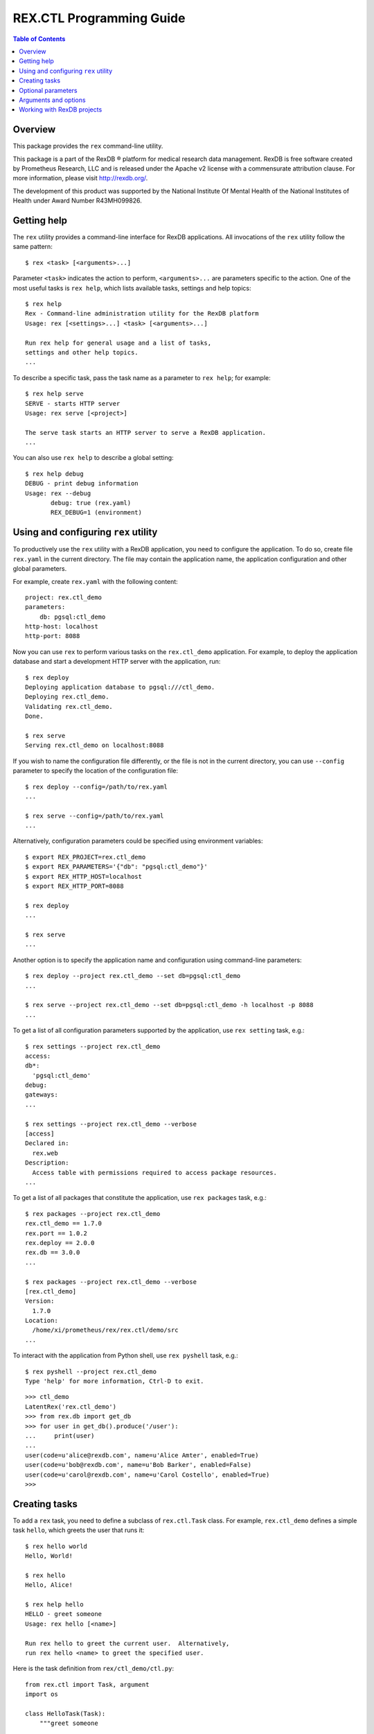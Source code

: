 *****************************
  REX.CTL Programming Guide
*****************************

.. contents:: Table of Contents
.. role:: mod(literal)
.. role:: class(literal)
.. role:: meth(literal)
.. role:: attr(literal)
.. role:: func(literal)


Overview
========

This package provides the ``rex`` command-line utility.

This package is a part of the RexDB |R| platform for medical research data
management.  RexDB is free software created by Prometheus Research, LLC and is
released under the Apache v2 license with a commensurate attribution clause.  For
more information, please visit http://rexdb.org/.

The development of this product was supported by the National Institute
Of Mental Health of the National Institutes of Health under Award Number
R43MH099826.

.. |R| unicode:: 0xAE .. registered trademark sign


Getting help
============

.. highlight:: console

The ``rex`` utility provides a command-line interface for RexDB applications.
All invocations of the ``rex`` utility follow the same pattern::

    $ rex <task> [<arguments>...]

Parameter ``<task>`` indicates the action to perform, ``<arguments>...`` are
parameters specific to the action.  One of the most useful tasks is ``rex
help``, which lists available tasks, settings and help topics::

    $ rex help
    Rex - Command-line administration utility for the RexDB platform
    Usage: rex [<settings>...] <task> [<arguments>...]

    Run rex help for general usage and a list of tasks,
    settings and other help topics.
    ...

To describe a specific task, pass the task name as a parameter to ``rex help``;
for example::

    $ rex help serve
    SERVE - starts HTTP server
    Usage: rex serve [<project>]

    The serve task starts an HTTP server to serve a RexDB application.
    ...

You can also use ``rex help`` to describe a global setting::

    $ rex help debug
    DEBUG - print debug information
    Usage: rex --debug
           debug: true (rex.yaml)
           REX_DEBUG=1 (environment)


Using and configuring ``rex`` utility
=====================================

To productively use the ``rex`` utility with a RexDB application, you need to
configure the application.  To do so, create file ``rex.yaml`` in the current
directory.  The file may contain the application name, the application
configuration and other global parameters.

.. highlight:: yaml

For example, create ``rex.yaml`` with the following content::

    project: rex.ctl_demo
    parameters:
        db: pgsql:ctl_demo
    http-host: localhost
    http-port: 8088

.. highlight:: console

Now you can use ``rex`` to perform various tasks on the :mod:`rex.ctl_demo`
application.   For example, to deploy the application database and start a
development HTTP server with the application, run::

    $ rex deploy
    Deploying application database to pgsql:///ctl_demo.
    Deploying rex.ctl_demo.
    Validating rex.ctl_demo.
    Done.

    $ rex serve
    Serving rex.ctl_demo on localhost:8088

If you wish to name the configuration file differently, or the file is not in
the current directory, you can use ``--config`` parameter to specify the
location of the configuration file::

    $ rex deploy --config=/path/to/rex.yaml
    ...

    $ rex serve --config=/path/to/rex.yaml
    ...

Alternatively, configuration parameters could be specified using environment
variables::

    $ export REX_PROJECT=rex.ctl_demo
    $ export REX_PARAMETERS='{"db": "pgsql:ctl_demo"}'
    $ export REX_HTTP_HOST=localhost
    $ export REX_HTTP_PORT=8088

    $ rex deploy
    ...

    $ rex serve
    ...

Another option is to specify the application name and configuration using
command-line parameters::

    $ rex deploy --project rex.ctl_demo --set db=pgsql:ctl_demo
    ...

    $ rex serve --project rex.ctl_demo --set db=pgsql:ctl_demo -h localhost -p 8088
    ...

To get a list of all configuration parameters supported by the application, use
``rex setting`` task, e.g.::

    $ rex settings --project rex.ctl_demo
    access:
    db*:
      'pgsql:ctl_demo'
    debug:
    gateways:
    ...

    $ rex settings --project rex.ctl_demo --verbose
    [access]
    Declared in:
      rex.web
    Description:
      Access table with permissions required to access package resources.
    ...

To get a list of all packages that constitute the application, use ``rex
packages`` task, e.g.::

    $ rex packages --project rex.ctl_demo
    rex.ctl_demo == 1.7.0
    rex.port == 1.0.2
    rex.deploy == 2.0.0
    rex.db == 3.0.0
    ...

    $ rex packages --project rex.ctl_demo --verbose
    [rex.ctl_demo]
    Version:
      1.7.0
    Location:
      /home/xi/prometheus/rex/rex.ctl/demo/src
    ...

.. highlight:: console

To interact with the application from Python shell, use ``rex pyshell`` task,
e.g.::

    $ rex pyshell --project rex.ctl_demo
    Type 'help' for more information, Ctrl-D to exit.

.. highlight:: python

::

    >>> ctl_demo
    LatentRex('rex.ctl_demo')
    >>> from rex.db import get_db
    >>> for user in get_db().produce('/user'):
    ...     print(user)
    ... 
    user(code=u'alice@rexdb.com', name=u'Alice Amter', enabled=True)
    user(code=u'bob@rexdb.com', name=u'Bob Barker', enabled=False)
    user(code=u'carol@rexdb.com', name=u'Carol Costello', enabled=True)
    >>>


Creating tasks
==============

.. highlight:: console

To add a ``rex`` task, you need to define a subclass of :class:`rex.ctl.Task`
class.  For example, :mod:`rex.ctl_demo` defines a simple task ``hello``, which
greets the user that runs it::

    $ rex hello world
    Hello, World!

    $ rex hello
    Hello, Alice!

    $ rex help hello
    HELLO - greet someone
    Usage: rex hello [<name>]

    Run rex hello to greet the current user.  Alternatively,
    run rex hello <name> to greet the specified user.

.. highlight:: python

Here is the task definition from ``rex/ctl_demo/ctl.py``::

    from rex.ctl import Task, argument
    import os

    class HelloTask(Task):
        """greet someone

        Run `rex hello` to greet the current user.  Alternatively,
        run `rex hello <name>` to greet the specified user.
        """

        name = 'hello'

        class arguments:
            name = argument(default=None)

        def __call__(self):
            name = self.name or os.environ['USER']
            print "Hello, %s!" % name.capitalize()

To define a task, we need to specify the task name, its arguments and optional
parameters, write the task description and the code to execute when the task is
invoked.

Class attribute :attr:`rex.ctl.Task.name` specifies the task name.  Task
arguments are defined as attributes of a nested class ``arguments``.  Task
description for ``rex help`` command is derived from the class docstring.
When the task is invoked, ``rex`` executes the :meth:`rex.ctl.Task.__call__`
method of the class.  The value of the parameter is stored as an attribute
on the task instance.

To let the ``rex`` utility find the task definition, add an entry point
``rex.ctl`` to the package's ``setup.py`` file.  For ``rex.ctl_demo`` package,
we add::

    setup(
        name='rex.ctl_demo',
        [...]
        entry_points={'rex.ctl': ['rex = rex.ctl_demo']},
        [...]
    )


Optional parameters
===================

Many ``rex`` tasks accept optional parameters, or *options*.  You can define a
task option using the ``options`` container; here is an example::

    from rex.ctl import Task, argument, option
    import sys
    import os

    class WriteHelloTask(Task):

        name = 'write-hello'

        class arguments:
            name = argument(default=None)

        class options:
            output = option('o', default=None)

        def __call__(self):
            name = self.name or os.environ['USER']
            stream = (open(self.output, 'w')
                      if self.output is not None else sys.stdout)
            stream.write("Hello, %s!\n" % name.capitalize())

.. highlight:: console

The task ``rex write-hello`` has a single option ``--output`` that lets you
specify the name of the file where the task writes the greeting.  You can use
either a long form (``--output``) or a short form (``-o``) or you could omit
the option entirely.  For example::

    $ rex write-hello --output=hello.txt
    $ cat hello.txt
    Hello, Alice!

    $ rex write-hello -o hello.txt
    $ cat hello.txt
    Hello, Alice!

    $ rex write-hello
    Hello, Alice!

.. highlight:: python

You can also define a global option, which is visible for all tasks.  Let's
define an option ``default-hello-name`` that could be used by a greeting task
when the user omits the name.  Here is its definition from
``rex/ctl_demo/ctl.py``::

    from rex.ctl import Global
    import os

    class DefaultHelloNameGlobal(Global):
        """the name to use for greetings (if not set: login name)"""

        name = 'default-hello-name'
        default = os.environ['USER']

Values of global options are stored as attributes of a global object ``env``.
For example, ``env.default_hello_name`` keeps the value of the
``default-hello-name`` option.

Here is an example of a command that uses a global option::

    from rex.ctl import Task, argument, env

    class GlobalHelloTask(Task):

        name = 'global-hello'

        class arguments:
            name = argument(default=None)

        def __call__(self):
            name = self.name or env.default_hello_name
            print "Hello, %s!" % name.capitalize()

.. highlight:: console

There are several ways you could pass a value of a global option to ``rex``.
You can add it as a command-line parameter::

    $ rex --default-hello-name=world global-hello
    Hello, World!

Anternatively you can pass it using an environment variable::

    $ export REX_DEFAULT_HELLO_NAME=world
    $ rex global-hello
    Hello, World!

.. highlight:: yaml

Finally, you can put a global option to a configuration file ``rex.yaml``::

    default-hello-name: world

.. highlight:: console

Then run ``rex`` in the same directory::

    $ rex global-hello
    Hello, World!


Arguments and options
=====================

We use :class:`rex.ctl.argument` and :class:`rex.ctl.option` to define task
parameters.  The :class:`rex.ctl.argument` descriptor accepts the following
arguments:

``check``
    A function called to validate and transform the value of the argument.
    The function must return the transformed value or raise ``ValueError``
    exception on error.
``default``
    The default value of the argument.  If not specified, the argument
    is considered mandatory.
``plural``
    If set, the argument may consume more than one command-line parameters.

The :class:`rex.ctl.option` descriptor accepts the following arguments:

``key``
    A one-character shorthand.
``check``
    A function called to validate and transform the value of the argument.
    The function must return the transformed value or raise ``ValueError``
    exception on error.
``default``
    The default value of the option.  If not specified, the option is treated
    as a toggle and does not accept a value.  A toggle option produces ``True``
    ``True`` when it is provided and ``False`` when it's not provided.
``plural``
    If set, indicates that the option could be provided more than once.
``value_name``
    The name of the option value; used by ``rex help``.
``hint``
    A one-line description of the option; used by ``rex help``.


Working with RexDB projects
===========================

.. highlight:: console

To define an application-specific task, inherit the task class from
:class:`rex.ctl.RexTask`.  :class:`rex.ctl.RexTask` defines standard arguments
and options for configuring a RexDB application and lets you easily generate an
application instance.

For example, :mod:`rex.ctl_demo` project needs to provide a way to initialize
the database as well as to list, add, enable and disable application users.
The user manipulation actions are implemented as a Python API, but we need to
expose them through a command-line interface.

We define tasks:

``rex demo-init``
    Initializes the application database and adds some default users.

``rex demo-cron``
    Runs an ETL script that could be started periodically from a CRON job.

``rex demo-user-list``
    Lists all users in the database.

``rex demo-user-add``
    Adds a new user to the database.

``rex demo-user-enable``
    Enables an existing user in the database.

``rex demo-user-disable``
    Disables an existing user in the database.

Let us show how they work::

    $ export REX_PROJECT=rex.ctl_demo

    $ rex demo-init
    Creating database pgsql:///ctl_demo.
    Deploying application database to pgsql:///ctl_demo.
    Deploying rex.ctl_demo.
    Validating rex.ctl_demo.
    Done.
    Added user: alice@rexdb.com
    Added user: bob@rexdb.com

    $ rex demo-user-list
    Alice Amter (alice@rexdb.com)
    Bob Barker (bob@rexdb.com)

    $ rex demo-user-add carol@rexdb.com "Carol Costello"
    Added user: carol@rexdb.com

    $ rex demo-user-list
    Alice Amter (alice@rexdb.com)
    Bob Barker (bob@rexdb.com)
    Carol Costello (carol@rexdb.com)

    $ rex demo-user-disable bob@rexdb.com
    Disabled user: bob@rexdb.com

    $ rex demo-user-list
    Alice Amter (alice@rexdb.com)
    Bob Barker (bob@rexdb.com) [disabled]
    Carol Costello (carol@rexdb.com)

If we need to execute a particular task periodically, we could add it
as a cron job::

    $ crontab -l
    REX_PROJECT = rex.ctl_demo
    0 5 * * * rex demo-cron

The application detects and reports user errors::

    $ rex demo-user-add alice@rexdb.com "Alice Zhang"
    FATAL ERROR: User already exists:
        alice@rexdb.com

    $ rex demo-user-disable dave@rexdb.com
    FATAL ERROR: User does not exist:
        dave@rexdb.com

.. highlight:: python

We start with implementing ``rex demo-user-list`` task, which takes no
arguments or options::

    from rex.ctl import RexTask, log
    from .user import Users

    class UserListTask(RexTask):
        """list all users"""

        name = 'demo-user-list'

        def __call__(self):
            with self.make():
                for user in Users():
                    if user.enabled:
                        log("{} (`{}`)", user.name, user.code)
                    else:
                        log("{} ({}) [disabled]", user.name, user.code)

To generate an application instance, we call method
:meth:`rex.ctl.RexTask.make()`.  We activate the instance using ``with`` clause
and invoke internal application API to get a list of users.  The utility
function :func:`rex.ctl.log()` is used to display output and to add some
highlighting.

Next, let's review ``rex demo-init`` task::

    class InitTask(RexTask):
        """initialize the database"""

        name = 'demo-init'

        def __call__(self):
            self.do('deploy')
            self.do('demo-user-add', code='alice@rexdb.com', name="Alice Amter")
            self.do('demo-user-add', code='bob@rexdb.com', name="Bob Barker")

The ``rex demo-init`` task is implemented entirely in terms of other tasks:
``rex deploy`` and ``rex demo-user-add``.  We use :meth:`rex.ctl.RexTask.do()`
to invoke a subtask, passing values for arguments and options as keyword
parameters.  Note that if the task itself and a subtask have a parameter with
the same name, the parameter value is passed from the task to its subtask.

.. highlight:: console

We use the same approach to implement ``rex demo-cron`` task.  We wish to
create an equivalent of the following command-line command::

    $ rex query -i rex.ctl_demo:/etl/disable-bots.htsql -i rex.ctl_demo:/etl/delete-spammers.htsql

.. highlight:: python

Presumably, ``disable-bots.htsql`` and ``delete-spammers.htsql`` are HTSQL
scripts that we want to execute in the same transaction to perform some ETL
task.  Using :meth:`rex.ctl.RexTask.do()`, we can invoke this command as
follows::

    class CronTask(RexTask):
        """run an ETL job"""

        name = 'demo-cron'

        def __call__(self):
            self.do('query',
                    input=[
                        'rex.ctl_demo:/etl/disable-bots.htsql',
                        'rex.ctl_demo:/etl/delete-spammers.htsql'])

Finally, let's look at ``rex demo-user-add``::

    class UserAddTask(RexTask):
        """add a new user"""

        name = 'demo-user-add'

        class arguments:
            code = argument()
            name = argument()

        class options:
            disabled = option(hint="disable the new user")

        def __call__(self):
            with self.make():
                users = Users()
                users.add(self.code, self.name, not self.disabled)
                log("Added user: `{}`", self.code)

This task has two arguments ``<code>`` and ``<name>`` and a toggle
``--disabled``.  Their values are stored as attributes ``self.code``,
``self.name`` and ``self.disabled`` on the task instance.

